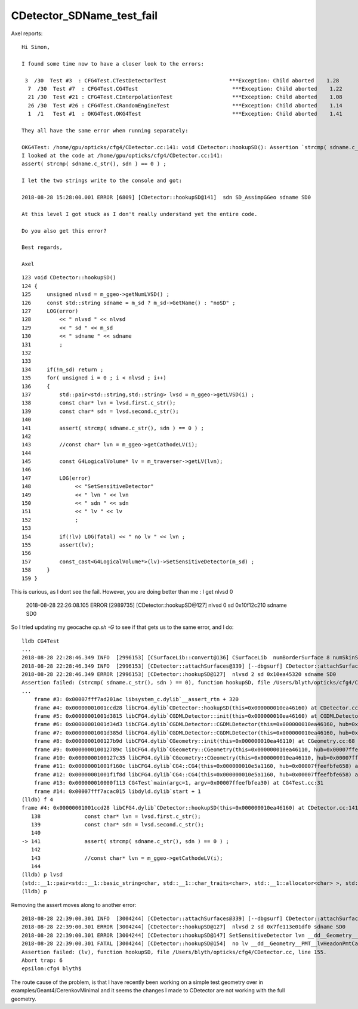 CDetector_SDName_test_fail
============================


Axel reports::

    Hi Simon,

    I found some time now to have a closer look to the errors:

     3  /30  Test #3  : CFG4Test.CTestDetectorTest                    ***Exception: Child aborted    1.28   
      7  /30  Test #7  : CFG4Test.CG4Test                              ***Exception: Child aborted    1.22   
      21 /30  Test #21 : CFG4Test.CInterpolationTest                   ***Exception: Child aborted    1.08   
      26 /30  Test #26 : CFG4Test.CRandomEngineTest                    ***Exception: Child aborted    1.14   
      1  /1   Test #1  : OKG4Test.OKG4Test                             ***Exception: Child aborted    1.41   

    They all have the same error when running separately:

    OKG4Test: /home/gpu/opticks/cfg4/CDetector.cc:141: void CDetector::hookupSD(): Assertion `strcmp( sdname.c_str(), sdn ) == 0' failed.
    I looked at the code at /home/gpu/opticks/cfg4/CDetector.cc:141:
    assert( strcmp( sdname.c_str(), sdn ) == 0 ) ;  

    I let the two strings write to the console and got:

    2018-08-28 15:28:00.001 ERROR [6809] [CDetector::hookupSD@141]  sdn SD_AssimpGGeo sdname SD0

    At this level I got stuck as I don't really understand yet the entire code.

    Do you also get this error?

    Best regards,

    Axel


::

    123 void CDetector::hookupSD()
    124 {
    125     unsigned nlvsd = m_ggeo->getNumLVSD() ;
    126     const std::string sdname = m_sd ? m_sd->GetName() : "noSD" ;
    127     LOG(error)
    128         << " nlvsd " << nlvsd
    129         << " sd " << m_sd
    130         << " sdname " << sdname
    131         ;
    132 
    133 
    134     if(!m_sd) return ;
    135     for( unsigned i = 0 ; i < nlvsd ; i++)
    136     {
    137         std::pair<std::string,std::string> lvsd = m_ggeo->getLVSD(i) ;
    138         const char* lvn = lvsd.first.c_str();
    139         const char* sdn = lvsd.second.c_str();
    140 
    141         assert( strcmp( sdname.c_str(), sdn ) == 0 ) ;
    142 
    143         //const char* lvn = m_ggeo->getCathodeLV(i); 
    144 
    145         const G4LogicalVolume* lv = m_traverser->getLV(lvn);
    146 
    147         LOG(error)
    148              << "SetSensitiveDetector"
    149              << " lvn " << lvn
    150              << " sdn " << sdn
    151              << " lv " << lv
    152              ;
    153 
    154         if(!lv) LOG(fatal) << " no lv " << lvn ;
    155         assert(lv);
    156 
    157         const_cast<G4LogicalVolume*>(lv)->SetSensitiveDetector(m_sd) ;
    158     }
    159 }



This is curious, as I dont see the fail. However, you are doing better than me : I get nlvsd 0

    2018-08-28 22:26:08.105 ERROR [2989735] [CDetector::hookupSD@127]  nlvsd 0 sd 0x10f12c210 sdname SD0

So I tried updating my geocache `op.sh -G` to see if that gets us to the same error, and I do::

    lldb CG4Test 
    ...
    2018-08-28 22:28:46.349 INFO  [2996153] [CSurfaceLib::convert@136] CSurfaceLib  numBorderSurface 8 numSkinSurface 34
    2018-08-28 22:28:46.349 INFO  [2996153] [CDetector::attachSurfaces@339] [--dbgsurf] CDetector::attachSurfaces DONE 
    2018-08-28 22:28:46.349 ERROR [2996153] [CDetector::hookupSD@127]  nlvsd 2 sd 0x10ea45320 sdname SD0
    Assertion failed: (strcmp( sdname.c_str(), sdn ) == 0), function hookupSD, file /Users/blyth/opticks/cfg4/CDetector.cc, line 141.
    ...
        frame #3: 0x00007fff7ad201ac libsystem_c.dylib`__assert_rtn + 320
        frame #4: 0x00000001001ccd28 libCFG4.dylib`CDetector::hookupSD(this=0x000000010ea46160) at CDetector.cc:141
        frame #5: 0x00000001001d3815 libCFG4.dylib`CGDMLDetector::init(this=0x000000010ea46160) at CGDMLDetector.cc:78
        frame #6: 0x00000001001d34d3 libCFG4.dylib`CGDMLDetector::CGDMLDetector(this=0x000000010ea46160, hub=0x00007ffeefbfe658, query=0x000000010a725560, sd=0x000000010ea45320) at CGDMLDetector.cc:40
        frame #7: 0x00000001001d385d libCFG4.dylib`CGDMLDetector::CGDMLDetector(this=0x000000010ea46160, hub=0x00007ffeefbfe658, query=0x000000010a725560, sd=0x000000010ea45320) at CGDMLDetector.cc:38
        frame #8: 0x0000000100127b9d libCFG4.dylib`CGeometry::init(this=0x000000010ea46110) at CGeometry.cc:68
        frame #9: 0x000000010012789c libCFG4.dylib`CGeometry::CGeometry(this=0x000000010ea46110, hub=0x00007ffeefbfe658, sd=0x000000010ea45320) at CGeometry.cc:51
        frame #10: 0x0000000100127c35 libCFG4.dylib`CGeometry::CGeometry(this=0x000000010ea46110, hub=0x00007ffeefbfe658, sd=0x000000010ea45320) at CGeometry.cc:50
        frame #11: 0x00000001001f160c libCFG4.dylib`CG4::CG4(this=0x000000010e5a1160, hub=0x00007ffeefbfe658) at CG4.cc:120
        frame #12: 0x00000001001f1f8d libCFG4.dylib`CG4::CG4(this=0x000000010e5a1160, hub=0x00007ffeefbfe658) at CG4.cc:140
        frame #13: 0x000000010000f113 CG4Test`main(argc=1, argv=0x00007ffeefbfea30) at CG4Test.cc:31
        frame #14: 0x00007fff7acac015 libdyld.dylib`start + 1
    (lldb) f 4
    frame #4: 0x00000001001ccd28 libCFG4.dylib`CDetector::hookupSD(this=0x000000010ea46160) at CDetector.cc:141
       138 	        const char* lvn = lvsd.first.c_str(); 
       139 	        const char* sdn = lvsd.second.c_str(); 
       140 	
    -> 141 	        assert( strcmp( sdname.c_str(), sdn ) == 0 ) ;  
       142 	
       143 	        //const char* lvn = m_ggeo->getCathodeLV(i); 
       144 	
    (lldb) p lvsd
    (std::__1::pair<std::__1::basic_string<char, std::__1::char_traits<char>, std::__1::allocator<char> >, std::__1::basic_string<char, std::__1::char_traits<char>, std::__1::allocator<char> > >) $0 = (first = "__dd__Geometry__PMT__lvHeadonPmtCathode0xc2c8d98", second = "SD_AssimpGGeo")
    (lldb) p 
         



Removing the assert moves along to another error::

    2018-08-28 22:39:00.301 INFO  [3004244] [CDetector::attachSurfaces@339] [--dbgsurf] CDetector::attachSurfaces DONE 
    2018-08-28 22:39:00.301 ERROR [3004244] [CDetector::hookupSD@127]  nlvsd 2 sd 0x7fe113e01df0 sdname SD0
    2018-08-28 22:39:00.301 ERROR [3004244] [CDetector::hookupSD@147] SetSensitiveDetector lvn __dd__Geometry__PMT__lvHeadonPmtCathode0xc2c8d98 sdn SD_AssimpGGeo lv 0x0
    2018-08-28 22:39:00.301 FATAL [3004244] [CDetector::hookupSD@154]  no lv __dd__Geometry__PMT__lvHeadonPmtCathode0xc2c8d98
    Assertion failed: (lv), function hookupSD, file /Users/blyth/opticks/cfg4/CDetector.cc, line 155.
    Abort trap: 6
    epsilon:cfg4 blyth$ 


The route cause of the problem, is that I have recently been working on a simple test geometry over in examples/Geant4/CerenkovMinimal
and it seems the changes I made to CDetector are not working with the full geometry.  


